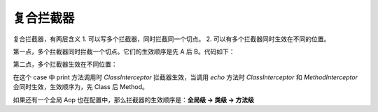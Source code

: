 复合拦截器
------------------------------------
复合拦截器，有两层含义
1. 可以写多个拦截器，同时拦截同一个切点。
2. 可以有多个拦截器同时生效在不同的位置。

第一点，多个拦截器同时拦截一个切点。它们的生效顺序是先 A 后 B。代码如下：

.. code-block:: java
    :linenos:

    @Aop({ SimpleInterceptorA.class, SimpleInterceptorB.class })
    public class AopBean {
        ...
    }


第二点，多个拦截器生效在不同位置：

.. code-block:: java
    :linenos:

    @Aop(ClassInterceptor.class)
    public class AopBean {
        public String print() {
            ...
        }
        @Aop(MethodInterceptor.class)
        public String echo(String sayMessage) {
            return "echo :" + sayMessage;
        }
    }


在这个 case 中 print 方法调用时 `ClassInterceptor` 拦截器生效，当调用 `echo` 方法时 `ClassInterceptor` 和 `MethodInterceptor` 会同时生效，生效顺序为，先 Class 后 Method。

如果还有一个全局 Aop 也在配置中，那么拦截器的生效顺序是：**全局级 -> 类级 -> 方法级**
